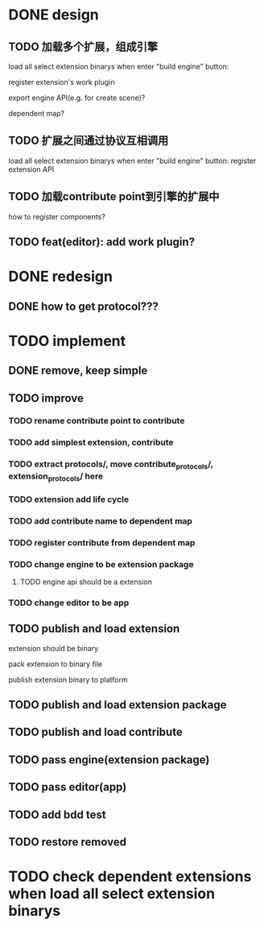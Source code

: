 * DONE design
** TODO 加载多个扩展，组成引擎

load all select extension binarys when enter "build engine" button:
# check dependent extensions
# register extension API
register extension's work plugin


export engine API(e.g. for create scene)?

dependent map?


** TODO 扩展之间通过协议互相调用


load all select extension binarys when enter "build engine" button:
register extension API




** TODO 加载contribute point到引擎的扩展中

how to register components?


** TODO feat(editor): add work plugin?




* DONE redesign

** DONE how to get protocol???


# ** TODO add platform-extension

# ** TODO add platform-extension-pacakge

# ** TODO rewrite platform-engine

# ** TODO rewrite platform-app

# ** TODO rewrite platform-editor


* TODO implement

** DONE remove, keep simple

** TODO improve

*** TODO rename contribute point to contribute

*** TODO add simplest extension, contribute

*** TODO extract protocols/, move contribute_protocols/, extension_protocols/ here


*** TODO extension add life cycle

*** TODO add contribute name to dependent map
*** TODO register contribute from dependent map


*** TODO change engine to be extension package

**** TODO engine api should be a extension


*** TODO change editor to be app


** TODO publish and load extension
extension should be binary

pack extension to binary file

publish extension binary to platform



** TODO publish and load extension package


** TODO publish and load contribute


** TODO pass engine(extension package)

** TODO pass editor(app)


** TODO add bdd test

** TODO restore removed


* TODO check dependent extensions when load all select extension binarys